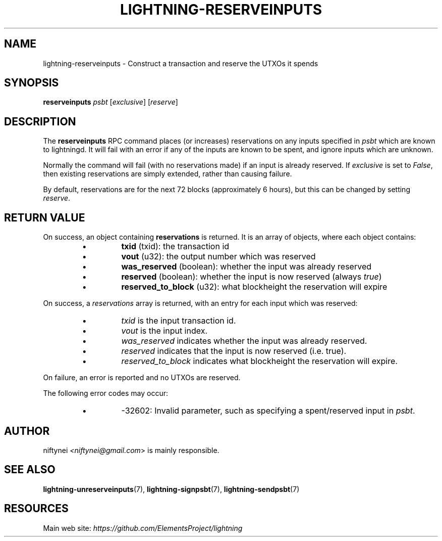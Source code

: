 .TH "LIGHTNING-RESERVEINPUTS" "7" "" "" "lightning-reserveinputs"
.SH NAME
lightning-reserveinputs - Construct a transaction and reserve the UTXOs it spends
.SH SYNOPSIS

\fBreserveinputs\fR \fIpsbt\fR [\fIexclusive\fR] [\fIreserve\fR]

.SH DESCRIPTION

The \fBreserveinputs\fR RPC command places (or increases) reservations on any
inputs specified in \fIpsbt\fR which are known to lightningd\.  It will fail
with an error if any of the inputs are known to be spent, and ignore inputs
which are unknown\.


Normally the command will fail (with no reservations made) if an input
is already reserved\.  If \fIexclusive\fR is set to \fIFalse\fR, then existing
reservations are simply extended, rather than causing failure\.


By default, reservations are for the next 72 blocks (approximately 6
hours), but this can be changed by setting \fIreserve\fR\.

.SH RETURN VALUE

On success, an object containing \fBreservations\fR is returned\.  It is an array of objects, where each object contains:

.RS
.IP \[bu]
\fBtxid\fR (txid): the transaction id
.IP \[bu]
\fBvout\fR (u32): the output number which was reserved
.IP \[bu]
\fBwas_reserved\fR (boolean): whether the input was already reserved
.IP \[bu]
\fBreserved\fR (boolean): whether the input is now reserved (always \fItrue\fR)
.IP \[bu]
\fBreserved_to_block\fR (u32): what blockheight the reservation will expire

.RE

On success, a \fIreservations\fR array is returned, with an entry for each input
which was reserved:

.RS
.IP \[bu]
\fItxid\fR is the input transaction id\.
.IP \[bu]
\fIvout\fR is the input index\.
.IP \[bu]
\fIwas_reserved\fR indicates whether the input was already reserved\.
.IP \[bu]
\fIreserved\fR indicates that the input is now reserved (i\.e\. true)\.
.IP \[bu]
\fIreserved_to_block\fR indicates what blockheight the reservation will expire\.

.RE

On failure, an error is reported and no UTXOs are reserved\.


The following error codes may occur:

.RS
.IP \[bu]
-32602: Invalid parameter, such as specifying a spent/reserved input in \fIpsbt\fR\.

.RE
.SH AUTHOR

niftynei \fI<niftynei@gmail.com\fR> is mainly responsible\.

.SH SEE ALSO

\fBlightning-unreserveinputs\fR(7), \fBlightning-signpsbt\fR(7), \fBlightning-sendpsbt\fR(7)

.SH RESOURCES

Main web site: \fIhttps://github.com/ElementsProject/lightning\fR

\" SHA256STAMP:2bfe105517873caed097f1ec009dfda2ecfb561d57b2f31208a7e12a4645ee5e
